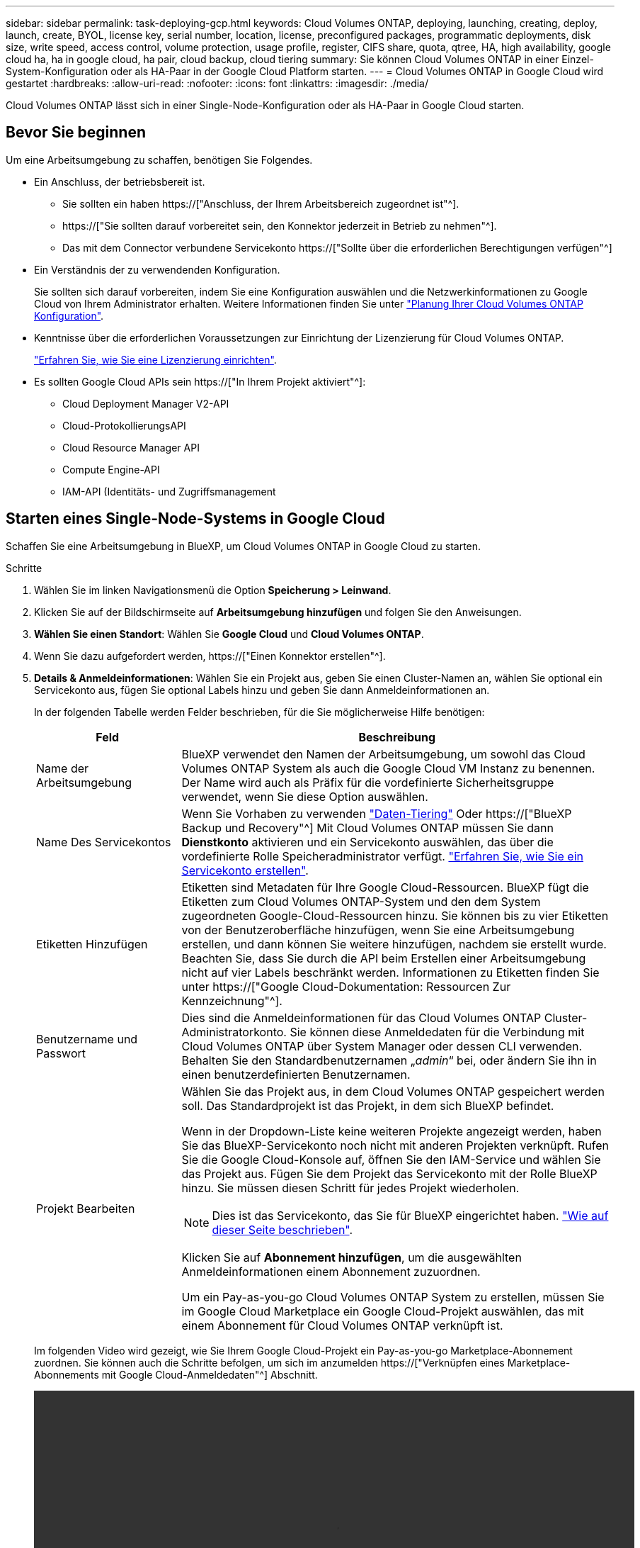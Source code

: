 ---
sidebar: sidebar 
permalink: task-deploying-gcp.html 
keywords: Cloud Volumes ONTAP, deploying, launching, creating, deploy, launch, create,  BYOL, license key, serial number, location, license, preconfigured packages, programmatic deployments, disk size, write speed, access control, volume protection, usage profile, register, CIFS share, quota, qtree, HA, high availability, google cloud ha, ha in google cloud, ha pair, cloud backup, cloud tiering 
summary: Sie können Cloud Volumes ONTAP in einer Einzel-System-Konfiguration oder als HA-Paar in der Google Cloud Platform starten. 
---
= Cloud Volumes ONTAP in Google Cloud wird gestartet
:hardbreaks:
:allow-uri-read: 
:nofooter: 
:icons: font
:linkattrs: 
:imagesdir: ./media/


[role="lead"]
Cloud Volumes ONTAP lässt sich in einer Single-Node-Konfiguration oder als HA-Paar in Google Cloud starten.



== Bevor Sie beginnen

Um eine Arbeitsumgebung zu schaffen, benötigen Sie Folgendes.

[[licensing]]
* Ein Anschluss, der betriebsbereit ist.
+
** Sie sollten ein haben https://["Anschluss, der Ihrem Arbeitsbereich zugeordnet ist"^].
** https://["Sie sollten darauf vorbereitet sein, den Konnektor jederzeit in Betrieb zu nehmen"^].
** Das mit dem Connector verbundene Servicekonto https://["Sollte über die erforderlichen Berechtigungen verfügen"^]


* Ein Verständnis der zu verwendenden Konfiguration.
+
Sie sollten sich darauf vorbereiten, indem Sie eine Konfiguration auswählen und die Netzwerkinformationen zu Google Cloud von Ihrem Administrator erhalten. Weitere Informationen finden Sie unter link:task-planning-your-config-gcp.html["Planung Ihrer Cloud Volumes ONTAP Konfiguration"].

* Kenntnisse über die erforderlichen Voraussetzungen zur Einrichtung der Lizenzierung für Cloud Volumes ONTAP.
+
link:task-set-up-licensing-google.html["Erfahren Sie, wie Sie eine Lizenzierung einrichten"].

* Es sollten Google Cloud APIs sein https://["In Ihrem Projekt aktiviert"^]:
+
** Cloud Deployment Manager V2-API
** Cloud-ProtokollierungsAPI
** Cloud Resource Manager API
** Compute Engine-API
** IAM-API (Identitäts- und Zugriffsmanagement






== Starten eines Single-Node-Systems in Google Cloud

Schaffen Sie eine Arbeitsumgebung in BlueXP, um Cloud Volumes ONTAP in Google Cloud zu starten.

.Schritte
. Wählen Sie im linken Navigationsmenü die Option *Speicherung > Leinwand*.
. [[Subscribe]]Klicken Sie auf der Bildschirmseite auf *Arbeitsumgebung hinzufügen* und folgen Sie den Anweisungen.
. *Wählen Sie einen Standort*: Wählen Sie *Google Cloud* und *Cloud Volumes ONTAP*.
. Wenn Sie dazu aufgefordert werden, https://["Einen Konnektor erstellen"^].
. *Details & Anmeldeinformationen*: Wählen Sie ein Projekt aus, geben Sie einen Cluster-Namen an, wählen Sie optional ein Servicekonto aus, fügen Sie optional Labels hinzu und geben Sie dann Anmeldeinformationen an.
+
In der folgenden Tabelle werden Felder beschrieben, für die Sie möglicherweise Hilfe benötigen:

+
[cols="25,75"]
|===
| Feld | Beschreibung 


| Name der Arbeitsumgebung | BlueXP verwendet den Namen der Arbeitsumgebung, um sowohl das Cloud Volumes ONTAP System als auch die Google Cloud VM Instanz zu benennen. Der Name wird auch als Präfix für die vordefinierte Sicherheitsgruppe verwendet, wenn Sie diese Option auswählen. 


| Name Des Servicekontos | Wenn Sie Vorhaben zu verwenden link:concept-data-tiering.html["Daten-Tiering"] Oder https://["BlueXP Backup und Recovery"^] Mit Cloud Volumes ONTAP müssen Sie dann *Dienstkonto* aktivieren und ein Servicekonto auswählen, das über die vordefinierte Rolle Speicheradministrator verfügt. link:task-creating-gcp-service-account.html["Erfahren Sie, wie Sie ein Servicekonto erstellen"]. 


| Etiketten Hinzufügen | Etiketten sind Metadaten für Ihre Google Cloud-Ressourcen. BlueXP fügt die Etiketten zum Cloud Volumes ONTAP-System und den dem System zugeordneten Google-Cloud-Ressourcen hinzu. Sie können bis zu vier Etiketten von der Benutzeroberfläche hinzufügen, wenn Sie eine Arbeitsumgebung erstellen, und dann können Sie weitere hinzufügen, nachdem sie erstellt wurde. Beachten Sie, dass Sie durch die API beim Erstellen einer Arbeitsumgebung nicht auf vier Labels beschränkt werden. Informationen zu Etiketten finden Sie unter https://["Google Cloud-Dokumentation: Ressourcen Zur Kennzeichnung"^]. 


| Benutzername und Passwort | Dies sind die Anmeldeinformationen für das Cloud Volumes ONTAP Cluster-Administratorkonto. Sie können diese Anmeldedaten für die Verbindung mit Cloud Volumes ONTAP über System Manager oder dessen CLI verwenden. Behalten Sie den Standardbenutzernamen „_admin_“ bei, oder ändern Sie ihn in einen benutzerdefinierten Benutzernamen. 


| Projekt Bearbeiten  a| 
Wählen Sie das Projekt aus, in dem Cloud Volumes ONTAP gespeichert werden soll. Das Standardprojekt ist das Projekt, in dem sich BlueXP befindet.

Wenn in der Dropdown-Liste keine weiteren Projekte angezeigt werden, haben Sie das BlueXP-Servicekonto noch nicht mit anderen Projekten verknüpft. Rufen Sie die Google Cloud-Konsole auf, öffnen Sie den IAM-Service und wählen Sie das Projekt aus. Fügen Sie dem Projekt das Servicekonto mit der Rolle BlueXP hinzu. Sie müssen diesen Schritt für jedes Projekt wiederholen.


NOTE: Dies ist das Servicekonto, das Sie für BlueXP eingerichtet haben. link:https://docs.netapp.com/us-en/cloud-manager-setup-admin/task-quick-start-connector-google.html["Wie auf dieser Seite beschrieben"^].

Klicken Sie auf *Abonnement hinzufügen*, um die ausgewählten Anmeldeinformationen einem Abonnement zuzuordnen.

Um ein Pay-as-you-go Cloud Volumes ONTAP System zu erstellen, müssen Sie im Google Cloud Marketplace ein Google Cloud-Projekt auswählen, das mit einem Abonnement für Cloud Volumes ONTAP verknüpft ist.

|===
+
Im folgenden Video wird gezeigt, wie Sie Ihrem Google Cloud-Projekt ein Pay-as-you-go Marketplace-Abonnement zuordnen. Sie können auch die Schritte befolgen, um sich im anzumelden https://["Verknüpfen eines Marketplace-Abonnements mit Google Cloud-Anmeldedaten"^] Abschnitt.

+
video::video_subscribing_gcp.mp4[width=848,height=480]
. *Services*: Wählen Sie die Dienste aus, die Sie auf diesem System verwenden möchten. Um BlueXP Backup und Recovery auszuwählen oder BlueXP Tiering zu verwenden, müssen Sie das Servicekonto in Schritt 3 angegeben haben.
+

TIP: Wenn SIE WORM und Daten-Tiering nutzen möchten, müssen Sie BlueXP Backup und Recovery deaktivieren und eine Cloud Volumes ONTAP Arbeitsumgebung mit Version 9.8 oder höher implementieren.

. *Standort & Konnektivität*: Wählen Sie einen Speicherort, wählen Sie eine Firewall-Richtlinie und bestätigen Sie die Netzwerkverbindung mit Google Cloud Speicher für Daten-Tiering.
+
In der folgenden Tabelle werden Felder beschrieben, für die Sie möglicherweise Hilfe benötigen:

+
[cols="25,75"]
|===
| Feld | Beschreibung 


| Konnektivitätsprüfung | Für das Tiering selten genutzter Daten auf einen Google Cloud Storage-Bucket muss das Subnetz, in dem Cloud Volumes ONTAP residiert, für privaten Google Zugriff konfiguriert sein. Anweisungen finden Sie unter https://["Google Cloud Documentation: Configuring Private Google Access"^]. 


| Generierte Firewallrichtlinie  a| 
Wenn Sie BlueXP die Firewall-Richtlinie für Sie generieren lassen, müssen Sie festlegen, wie Sie den Datenverkehr zulassen:

** Wenn Sie *Selected VPC Only* wählen, ist der Quellfilter für eingehenden Datenverkehr der Subnetz-Bereich des ausgewählten VPC und der Subnetz-Bereich des VPC, in dem sich der Connector befindet. Dies ist die empfohlene Option.
** Wenn Sie *Alle VPCs* wählen, ist der Quellfilter für eingehenden Datenverkehr der IP-Bereich 0.0.0.0/0.




| Vorhandene Firewallrichtlinie verwenden | Wenn Sie eine vorhandene Firewallrichtlinie verwenden, stellen Sie sicher, dass diese die erforderlichen Regeln enthält. link:reference-networking-gcp.html#firewall-rules-for-cloud-volumes-ontap["Informieren Sie sich über die Firewall-Regeln für Cloud Volumes ONTAP"]. 
|===
. *Charging Methods and NSS Account*: Geben Sie an, welche Ladungsoption Sie mit diesem System verwenden möchten, und geben Sie dann ein NetApp Support Site Konto an.
+
** link:concept-licensing.html["Informieren Sie sich über Lizenzoptionen für Cloud Volumes ONTAP"].
** link:task-set-up-licensing-google.html["Erfahren Sie, wie Sie eine Lizenzierung einrichten"].


. *Vorkonfigurierte Pakete*: Wählen Sie eines der Pakete, um schnell ein Cloud Volumes ONTAP System bereitzustellen, oder klicken Sie auf *eigene Konfiguration erstellen*.
+
Wenn Sie eines der Pakete auswählen, müssen Sie nur ein Volume angeben und dann die Konfiguration prüfen und genehmigen.

. *Lizenzierung*: Ändern Sie die Cloud Volumes ONTAP-Version nach Bedarf und wählen Sie einen Maschinentyp.
+

NOTE: Wenn für die ausgewählte Version eine neuere Version von Release Candidate, General Availability oder Patch Release verfügbar ist, aktualisiert BlueXP das System auf diese Version, wenn die Arbeitsumgebung erstellt wird. Das Update erfolgt beispielsweise, wenn Sie Cloud Volumes ONTAP 9.10.1 und 9.10.1 P4 auswählen. Das Update erfolgt nicht von einem Release zum anderen, z. B. von 9.6 bis 9.7.

. *Zugrunde liegende Speicherressourcen*: Wählen Sie die Einstellungen für das anfängliche Aggregat: Einen Datenträgertyp und die Größe für jede Platte.
+
Der Festplattentyp ist für das anfängliche Volume. Sie können einen anderen Festplattentyp für nachfolgende Volumes auswählen.

+
Die Festplattengröße ist für alle Festplatten im ursprünglichen Aggregat und für alle zusätzlichen Aggregate bestimmt, die BlueXP erzeugt, wenn Sie die einfache Bereitstellungsoption verwenden. Mithilfe der erweiterten Zuweisungsoption können Sie Aggregate erstellen, die eine andere Festplattengröße verwenden.

+
Hilfe bei der Auswahl von Festplattentyp und -Größe finden Sie unter link:task-planning-your-config-gcp.html#sizing-your-system-in-gcp["Dimensionierung Ihres Systems in Google Cloud"].

. *Schreibgeschwindigkeit und WURM*:
+
.. Wählen Sie bei Bedarf * Normal* oder *High* Schreibgeschwindigkeit.
+
link:concept-write-speed.html["Erfahren Sie mehr über Schreibgeschwindigkeit"].

.. Aktivieren Sie auf Wunsch den WORM-Storage (Write Once, Read Many).
+
WORM kann nicht aktiviert werden, wenn Daten-Tiering für Cloud Volumes ONTAP-Versionen 9.7 und darunter aktiviert wurde. Ein Wechsel- oder Downgrade auf Cloud Volumes ONTAP 9.8 ist nach Aktivierung VON WORM und Tiering gesperrt.

+
link:concept-worm.html["Erfahren Sie mehr über WORM Storage"].

.. Wenn Sie DEN WORM-Speicher aktivieren, wählen Sie den Aufbewahrungszeitraum aus.


. *Daten-Tiering in Google Cloud Platform*: Wählen Sie, ob Daten-Tiering auf dem ursprünglichen Aggregat aktiviert werden soll, wählen Sie eine Speicherklasse für die Tiered Data aus und wählen Sie dann entweder ein Servicekonto mit der vordefinierten Storage Admin-Rolle aus (erforderlich für Cloud Volumes ONTAP 9.7 oder höher), Oder wählen Sie ein Google Cloud Konto aus (erforderlich für Cloud Volumes ONTAP 9.6).
+
Beachten Sie Folgendes:

+
** BlueXP legt das Servicekonto auf der Cloud Volumes ONTAP-Instanz fest. Dieses Servicekonto bietet Berechtigungen für Daten-Tiering zu einem Google Cloud Storage Bucket. Stellen Sie sicher, dass Sie das Connector-Dienstkonto als Benutzer des Tiering-Dienstkontos hinzufügen, andernfalls können Sie es nicht in BlueXP auswählen
** Hilfe zum Hinzufügen eines Google Cloud-Kontos finden Sie unter https://["Einrichten und Hinzufügen von Google Cloud-Konten für Daten-Tiering mit 9.6"^].
** Sie können eine bestimmte Volume-Tiering-Richtlinie auswählen, wenn Sie ein Volume erstellen oder bearbeiten.
** Wenn Sie das Daten-Tiering deaktivieren, können Sie es bei nachfolgenden Aggregaten aktivieren. Sie müssen das System jedoch deaktivieren und ein Service-Konto über die Google Cloud Konsole hinzufügen.
+
link:concept-data-tiering.html["Weitere Informationen zum Daten-Tiering"].



. *Create Volume*: Geben Sie Details für den neuen Datenträger ein oder klicken Sie auf *Skip*.
+
link:concept-client-protocols.html["Hier erhalten Sie Informationen zu den unterstützten Client-Protokollen und -Versionen"].

+
Einige der Felder auf dieser Seite sind selbsterklärend. In der folgenden Tabelle werden Felder beschrieben, für die Sie möglicherweise Hilfe benötigen:

+
[cols="25,75"]
|===
| Feld | Beschreibung 


| Größe | Die maximale Größe, die Sie eingeben können, hängt weitgehend davon ab, ob Sie Thin Provisioning aktivieren, wodurch Sie ein Volume erstellen können, das größer ist als der derzeit verfügbare physische Storage. 


| Zugriffskontrolle (nur für NFS) | Eine Exportrichtlinie definiert die Clients im Subnetz, die auf das Volume zugreifen können. Standardmäßig gibt BlueXP einen Wert ein, der Zugriff auf alle Instanzen im Subnetz bietet. 


| Berechtigungen und Benutzer/Gruppen (nur für CIFS) | Mit diesen Feldern können Sie die Zugriffsebene auf eine Freigabe für Benutzer und Gruppen steuern (auch Zugriffssteuerungslisten oder ACLs genannt). Sie können lokale oder domänenbasierte Windows-Benutzer oder -Gruppen oder UNIX-Benutzer oder -Gruppen angeben. Wenn Sie einen Domain-Windows-Benutzernamen angeben, müssen Sie die Domäne des Benutzers mit dem Format Domain\Benutzername einschließen. 


| Snapshot-Richtlinie | Eine Snapshot Kopierrichtlinie gibt die Häufigkeit und Anzahl der automatisch erstellten NetApp Snapshot Kopien an. Bei einer NetApp Snapshot Kopie handelt es sich um ein zeitpunktgenaues Filesystem Image, das keine Performance-Einbußen aufweist und minimalen Storage erfordert. Sie können die Standardrichtlinie oder keine auswählen. Sie können keine für transiente Daten auswählen, z. B. tempdb für Microsoft SQL Server. 


| Erweiterte Optionen (nur für NFS) | Wählen Sie eine NFS-Version für das Volume: Entweder NFSv3 oder NFSv4. 


| Initiatorgruppe und IQN (nur für iSCSI) | ISCSI-Storage-Ziele werden LUNs (logische Einheiten) genannt und Hosts als Standard-Block-Geräte präsentiert. Initiatorgruppen sind Tabellen mit iSCSI-Host-Node-Namen und steuern, welche Initiatoren Zugriff auf welche LUNs haben. ISCSI-Ziele werden über standardmäßige Ethernet-Netzwerkadapter (NICs), TCP Offload Engine (TOE) Karten mit Software-Initiatoren, konvergierte Netzwerkadapter (CNAs) oder dedizierte Host Bust Adapter (HBAs) mit dem Netzwerk verbunden und durch iSCSI Qualified Names (IQNs) identifiziert. Wenn Sie ein iSCSI-Volume erstellen, erstellt BlueXP automatisch eine LUN für Sie. Wir haben es einfach gemacht, indem wir nur eine LUN pro Volumen erstellen, so gibt es keine Verwaltung beteiligt. Nachdem Sie das Volume erstellt haben, link:task-connect-lun.html["Verwenden Sie den IQN, um von den Hosts eine Verbindung zur LUN herzustellen"]. 
|===
+
Die folgende Abbildung zeigt die für das CIFS-Protokoll ausgefüllte Volume-Seite:

+
image:screenshot_cot_vol.gif["Screenshot: Zeigt die Seite Volume, die für eine Cloud Volumes ONTAP Instanz ausgefüllt wurde."]

. *CIFS Setup*: Wenn Sie das CIFS-Protokoll wählen, richten Sie einen CIFS-Server ein.
+
[cols="25,75"]
|===
| Feld | Beschreibung 


| Primäre und sekundäre DNS-IP-Adresse | Die IP-Adressen der DNS-Server, die die Namensauflösung für den CIFS-Server bereitstellen. Die aufgeführten DNS-Server müssen die Servicestandortdatensätze (SRV) enthalten, die zum Auffinden der Active Directory LDAP-Server und Domänencontroller für die Domain, der der CIFS-Server beitreten wird, erforderlich sind. Wenn Sie Google Managed Active Directory konfigurieren, kann standardmäßig mit der IP-Adresse 169.254.169.254 auf AD zugegriffen werden. 


| Active Directory-Domäne, der Sie beitreten möchten | Der FQDN der Active Directory (AD)-Domain, der der CIFS-Server beitreten soll. 


| Anmeldeinformationen, die zur Aufnahme in die Domäne autorisiert sind | Der Name und das Kennwort eines Windows-Kontos mit ausreichenden Berechtigungen zum Hinzufügen von Computern zur angegebenen Organisationseinheit (OU) innerhalb der AD-Domäne. 


| CIFS-Server-BIOS-Name | Ein CIFS-Servername, der in der AD-Domain eindeutig ist. 


| Organisationseinheit | Die Organisationseinheit innerhalb der AD-Domain, die dem CIFS-Server zugeordnet werden soll. Der Standardwert lautet CN=Computers. Um von Google verwaltete Microsoft AD als AD-Server für Cloud Volumes ONTAP zu konfigurieren, geben Sie in diesem Feld *OU=Computer,OU=Cloud* ein.https://["Google Cloud Documentation: Organizational Units in Google Managed Microsoft AD"^] 


| DNS-Domäne | Die DNS-Domain für die Cloud Volumes ONTAP Storage Virtual Machine (SVM). In den meisten Fällen entspricht die Domäne der AD-Domäne. 


| NTP-Server | Wählen Sie *Active Directory-Domäne verwenden* aus, um einen NTP-Server mit Active Directory-DNS zu konfigurieren. Wenn Sie einen NTP-Server mit einer anderen Adresse konfigurieren müssen, sollten Sie die API verwenden. Siehe https://["BlueXP Automation Dokumentation"^] Entsprechende Details. Beachten Sie, dass Sie einen NTP-Server nur beim Erstellen eines CIFS-Servers konfigurieren können. Er ist nicht konfigurierbar, nachdem Sie den CIFS-Server erstellt haben. 
|===
. *Nutzungsprofil, Festplattentyp und Tiering-Richtlinie*: Wählen Sie aus, ob Sie Funktionen für die Storage-Effizienz aktivieren und gegebenenfalls die Volume Tiering-Richtlinie ändern möchten.
+
Weitere Informationen finden Sie unter link:task-planning-your-config-gcp.html#choosing-a-volume-usage-profile["Allgemeines zu Volume-Nutzungsprofilen"] Und link:concept-data-tiering.html["Data Tiering - Übersicht"].

. *Überprüfen & Genehmigen*: Überprüfen und bestätigen Sie Ihre Auswahl.
+
.. Überprüfen Sie die Details zur Konfiguration.
.. Klicken Sie auf *Weitere Informationen*, um weitere Informationen zum Support und den Google Cloud-Ressourcen zu erhalten, die BlueXP kaufen wird.
.. Aktivieren Sie die Kontrollkästchen *Ich verstehe...*.
.. Klicken Sie Auf *Go*.




.Ergebnis
BlueXP implementiert das Cloud Volumes ONTAP-System. Sie können den Fortschritt in der Timeline verfolgen.

Wenn Sie Probleme bei der Implementierung des Cloud Volumes ONTAP Systems haben, lesen Sie die Fehlermeldung. Sie können auch die Arbeitsumgebung auswählen und auf *Umgebung neu erstellen* klicken.

Weitere Hilfe finden Sie unter https://["NetApp Cloud Volumes ONTAP Support"^].

.Nachdem Sie fertig sind
* Wenn Sie eine CIFS-Freigabe bereitgestellt haben, erteilen Sie Benutzern oder Gruppen Berechtigungen für die Dateien und Ordner, und überprüfen Sie, ob diese Benutzer auf die Freigabe zugreifen und eine Datei erstellen können.
* Wenn Sie Kontingente auf Volumes anwenden möchten, verwenden Sie System Manager oder die CLI.
+
Mithilfe von Quotas können Sie den Speicherplatz und die Anzahl der von einem Benutzer, einer Gruppe oder qtree verwendeten Dateien einschränken oder nachverfolgen.





== Starten eines HA-Paars in Google Cloud

Schaffen Sie eine Arbeitsumgebung in BlueXP, um Cloud Volumes ONTAP in Google Cloud zu starten.

.Schritte
. Wählen Sie im linken Navigationsmenü die Option *Speicherung > Leinwand*.
. Klicken Sie auf der Seite Arbeitsfläche auf *Arbeitsumgebung hinzufügen* und folgen Sie den Anweisungen.
. *Wählen Sie einen Standort*: Wählen Sie *Google Cloud* und *Cloud Volumes ONTAP HA*.
. *Details & Anmeldeinformationen*: Wählen Sie ein Projekt aus, geben Sie einen Cluster-Namen an, wählen Sie optional ein Servicekonto aus, fügen Sie optional Labels hinzu und geben Sie dann Anmeldeinformationen an.
+
In der folgenden Tabelle werden Felder beschrieben, für die Sie möglicherweise Hilfe benötigen:

+
[cols="25,75"]
|===
| Feld | Beschreibung 


| Name der Arbeitsumgebung | BlueXP verwendet den Namen der Arbeitsumgebung, um sowohl das Cloud Volumes ONTAP System als auch die Google Cloud VM Instanz zu benennen. Der Name wird auch als Präfix für die vordefinierte Sicherheitsgruppe verwendet, wenn Sie diese Option auswählen. 


| Name Des Servicekontos | Wenn Sie die verwenden möchten link:concept-data-tiering.html["BlueXP Tiering"] Oder https://["BlueXP Backup und Recovery"^] Services. Sie müssen den Schalter *Service-Konto* aktivieren und dann das Servicekonto auswählen, das die vordefinierte Rolle Storage-Admin hat. 


| Etiketten Hinzufügen | Etiketten sind Metadaten für Ihre Google Cloud-Ressourcen. BlueXP fügt die Etiketten zum Cloud Volumes ONTAP-System und den dem System zugeordneten Google-Cloud-Ressourcen hinzu. Sie können bis zu vier Etiketten von der Benutzeroberfläche hinzufügen, wenn Sie eine Arbeitsumgebung erstellen, und dann können Sie weitere hinzufügen, nachdem sie erstellt wurde. Beachten Sie, dass Sie durch die API beim Erstellen einer Arbeitsumgebung nicht auf vier Labels beschränkt werden. Informationen zu Etiketten finden Sie unter https://["Google Cloud-Dokumentation: Ressourcen Zur Kennzeichnung"^]. 


| Benutzername und Passwort | Dies sind die Anmeldeinformationen für das Cloud Volumes ONTAP Cluster-Administratorkonto. Sie können diese Anmeldedaten für die Verbindung mit Cloud Volumes ONTAP über System Manager oder dessen CLI verwenden. Behalten Sie den Standardbenutzernamen „_admin_“ bei, oder ändern Sie ihn in einen benutzerdefinierten Benutzernamen. 


| Projekt Bearbeiten  a| 
Wählen Sie das Projekt aus, in dem Cloud Volumes ONTAP gespeichert werden soll. Das Standardprojekt ist das Projekt, in dem sich BlueXP befindet.

Wenn in der Dropdown-Liste keine weiteren Projekte angezeigt werden, haben Sie das BlueXP-Servicekonto noch nicht mit anderen Projekten verknüpft. Rufen Sie die Google Cloud-Konsole auf, öffnen Sie den IAM-Service und wählen Sie das Projekt aus. Fügen Sie dem Projekt das Servicekonto mit der Rolle BlueXP hinzu. Sie müssen diesen Schritt für jedes Projekt wiederholen.


NOTE: Dies ist das Servicekonto, das Sie für BlueXP eingerichtet haben. link:https://docs.netapp.com/us-en/cloud-manager-setup-admin/task-quick-start-connector-google.html["Wie auf dieser Seite beschrieben"^].

Klicken Sie auf *Abonnement hinzufügen*, um die ausgewählten Anmeldeinformationen einem Abonnement zuzuordnen.

Um ein Pay-as-you-go Cloud Volumes ONTAP System zu erstellen, müssen Sie im Google Cloud Marketplace ein Google Cloud-Projekt auswählen, das mit einem Abonnement für Cloud Volumes ONTAP verknüpft ist.

|===
+
Im folgenden Video wird gezeigt, wie Sie Ihrem Google Cloud-Projekt ein Pay-as-you-go Marketplace-Abonnement zuordnen. Sie können auch die Schritte befolgen, um sich im anzumelden https://["Verknüpfen eines Marketplace-Abonnements mit Google Cloud-Anmeldedaten"^] Abschnitt.

+
video::video_subscribing_gcp.mp4[width=848,height=480]
. *Services*: Wählen Sie die Dienste aus, die Sie auf diesem System verwenden möchten. Um BlueXP Backup und Recovery auszuwählen oder BlueXP Tiering zu verwenden, müssen Sie das Servicekonto in Schritt 3 angegeben haben.
+

TIP: Wenn SIE WORM und Daten-Tiering nutzen möchten, müssen Sie BlueXP Backup und Recovery deaktivieren und eine Cloud Volumes ONTAP Arbeitsumgebung mit Version 9.8 oder höher implementieren.

. *HA-Implementierungsmodelle*: Wählen Sie mehrere Zonen (empfohlen) oder eine einzelne Zone für die HA-Konfiguration. Wählen Sie anschließend eine Region und Zonen aus.
+
link:concept-ha-google-cloud.html["Weitere Informationen zu den HA-Implementierungsmodellen"].

. *Konnektivität*: Wählen Sie vier verschiedene VPCs für die HA-Konfiguration, ein Subnetz in jedem VPC und wählen Sie dann eine Firewall-Richtlinie.
+
link:reference-networking-gcp.html["Erfahren Sie mehr über Netzwerkanforderungen"].

+
In der folgenden Tabelle werden Felder beschrieben, für die Sie möglicherweise Hilfe benötigen:

+
[cols="25,75"]
|===
| Feld | Beschreibung 


| Generierte Richtlinie  a| 
Wenn Sie BlueXP die Firewall-Richtlinie für Sie generieren lassen, müssen Sie festlegen, wie Sie den Datenverkehr zulassen:

** Wenn Sie *Selected VPC Only* wählen, ist der Quellfilter für eingehenden Datenverkehr der Subnetz-Bereich des ausgewählten VPC und der Subnetz-Bereich des VPC, in dem sich der Connector befindet. Dies ist die empfohlene Option.
** Wenn Sie *Alle VPCs* wählen, ist der Quellfilter für eingehenden Datenverkehr der IP-Bereich 0.0.0.0/0.




| Verwenden Sie vorhandene | Wenn Sie eine vorhandene Firewallrichtlinie verwenden, stellen Sie sicher, dass diese die erforderlichen Regeln enthält. link:reference-networking-gcp.html#firewall-rules-for-cloud-volumes-ontap["Informieren Sie sich über die Firewall-Regeln für Cloud Volumes ONTAP"]. 
|===
. *Charging Methods and NSS Account*: Geben Sie an, welche Ladungsoption Sie mit diesem System verwenden möchten, und geben Sie dann ein NetApp Support Site Konto an.
+
** link:concept-licensing.html["Informieren Sie sich über Lizenzoptionen für Cloud Volumes ONTAP"].
** link:task-set-up-licensing-google.html["Erfahren Sie, wie Sie eine Lizenzierung einrichten"].


. *Vorkonfigurierte Pakete*: Wählen Sie eines der Pakete, um schnell ein Cloud Volumes ONTAP System bereitzustellen, oder klicken Sie auf *eigene Konfiguration erstellen*.
+
Wenn Sie eines der Pakete auswählen, müssen Sie nur ein Volume angeben und dann die Konfiguration prüfen und genehmigen.

. *Lizenzierung*: Ändern Sie die Cloud Volumes ONTAP-Version nach Bedarf und wählen Sie einen Maschinentyp.
+

NOTE: Wenn für die ausgewählte Version eine neuere Version von Release Candidate, General Availability oder Patch Release verfügbar ist, aktualisiert BlueXP das System auf diese Version, wenn die Arbeitsumgebung erstellt wird. Das Update erfolgt beispielsweise, wenn Sie Cloud Volumes ONTAP 9.10.1 und 9.10.1 P4 auswählen. Das Update erfolgt nicht von einem Release zum anderen, z. B. von 9.6 bis 9.7.

. *Zugrunde liegende Speicherressourcen*: Wählen Sie die Einstellungen für das anfängliche Aggregat: Einen Datenträgertyp und die Größe für jede Platte.
+
Der Festplattentyp ist für das anfängliche Volume. Sie können einen anderen Festplattentyp für nachfolgende Volumes auswählen.

+
Die Festplattengröße ist für alle Festplatten im ursprünglichen Aggregat und für alle zusätzlichen Aggregate bestimmt, die BlueXP erzeugt, wenn Sie die einfache Bereitstellungsoption verwenden. Mithilfe der erweiterten Zuweisungsoption können Sie Aggregate erstellen, die eine andere Festplattengröße verwenden.

+
Hilfe bei der Auswahl von Festplattentyp und -Größe finden Sie unter link:task-planning-your-config-gcp.html#sizing-your-system-in-gcp["Dimensionierung Ihres Systems in Google Cloud"].

. *Schreibgeschwindigkeit und WURM*:
+
.. Wählen Sie bei Bedarf * Normal* oder *High* Schreibgeschwindigkeit.
+
link:concept-write-speed.html["Erfahren Sie mehr über Schreibgeschwindigkeit"].

+

NOTE: _Flash Cache_, hohe Schreibgeschwindigkeit und eine höhere maximale Übertragungseinheit (MTU) von 8,896 Byte sind über die Option *High* Write Speed mit den Instanztypen n2-Standard-16, n2-Standard-32, n2-Standard-48 und n2-Standard-64 verfügbar. Darüber hinaus erfordert die höhere MTU von 8,896 die Auswahl von VPC-1, VPC-2 und VPC-3 für die Implementierung. _Flash Cache_, hohe Schreibgeschwindigkeit und eine MTU von 8,896 sind Feature-abhängig und können innerhalb einer konfigurierten Instanz nicht einzeln deaktiviert werden. Weitere Informationen zu VPC-1, VPC-2 und VPC-3 finden Sie unter https://["Regeln für VPC-1, VPC-2 und VPC-3"].

.. Aktivieren Sie auf Wunsch den WORM-Storage (Write Once, Read Many).
+
WORM kann nicht aktiviert werden, wenn Daten-Tiering für Cloud Volumes ONTAP-Versionen 9.7 und darunter aktiviert wurde. Ein Wechsel- oder Downgrade auf Cloud Volumes ONTAP 9.8 ist nach Aktivierung VON WORM und Tiering gesperrt.

+
link:concept-worm.html["Erfahren Sie mehr über WORM Storage"].

.. Wenn Sie DEN WORM-Speicher aktivieren, wählen Sie den Aufbewahrungszeitraum aus.


. *Daten-Tiering in Google Cloud*: Wählen Sie, ob Daten-Tiering auf dem ursprünglichen Aggregat aktiviert werden soll, wählen Sie eine Speicherklasse für die Tiered-Daten und wählen Sie dann ein Service-Konto aus, das die vordefinierte Storage Admin-Rolle hat.
+
Beachten Sie Folgendes:

+
** BlueXP legt das Servicekonto auf der Cloud Volumes ONTAP-Instanz fest. Dieses Servicekonto bietet Berechtigungen für Daten-Tiering zu einem Google Cloud Storage Bucket. Stellen Sie sicher, dass Sie das Connector-Dienstkonto als Benutzer des Tiering-Dienstkontos hinzufügen, andernfalls können Sie es nicht in BlueXP auswählen.
** Sie können eine bestimmte Volume-Tiering-Richtlinie auswählen, wenn Sie ein Volume erstellen oder bearbeiten.
** Wenn Sie das Daten-Tiering deaktivieren, können Sie es bei nachfolgenden Aggregaten aktivieren. Sie müssen das System jedoch deaktivieren und ein Service-Konto über die Google Cloud Konsole hinzufügen.
+
link:concept-data-tiering.html["Weitere Informationen zum Daten-Tiering"].



. *Create Volume*: Geben Sie Details für den neuen Datenträger ein oder klicken Sie auf *Skip*.
+
link:concept-client-protocols.html["Hier erhalten Sie Informationen zu den unterstützten Client-Protokollen und -Versionen"].

+
Einige der Felder auf dieser Seite sind selbsterklärend. In der folgenden Tabelle werden Felder beschrieben, für die Sie möglicherweise Hilfe benötigen:

+
[cols="25,75"]
|===
| Feld | Beschreibung 


| Größe | Die maximale Größe, die Sie eingeben können, hängt weitgehend davon ab, ob Sie Thin Provisioning aktivieren, wodurch Sie ein Volume erstellen können, das größer ist als der derzeit verfügbare physische Storage. 


| Zugriffskontrolle (nur für NFS) | Eine Exportrichtlinie definiert die Clients im Subnetz, die auf das Volume zugreifen können. Standardmäßig gibt BlueXP einen Wert ein, der Zugriff auf alle Instanzen im Subnetz bietet. 


| Berechtigungen und Benutzer/Gruppen (nur für CIFS) | Mit diesen Feldern können Sie die Zugriffsebene auf eine Freigabe für Benutzer und Gruppen steuern (auch Zugriffssteuerungslisten oder ACLs genannt). Sie können lokale oder domänenbasierte Windows-Benutzer oder -Gruppen oder UNIX-Benutzer oder -Gruppen angeben. Wenn Sie einen Domain-Windows-Benutzernamen angeben, müssen Sie die Domäne des Benutzers mit dem Format Domain\Benutzername einschließen. 


| Snapshot-Richtlinie | Eine Snapshot Kopierrichtlinie gibt die Häufigkeit und Anzahl der automatisch erstellten NetApp Snapshot Kopien an. Bei einer NetApp Snapshot Kopie handelt es sich um ein zeitpunktgenaues Filesystem Image, das keine Performance-Einbußen aufweist und minimalen Storage erfordert. Sie können die Standardrichtlinie oder keine auswählen. Sie können keine für transiente Daten auswählen, z. B. tempdb für Microsoft SQL Server. 


| Erweiterte Optionen (nur für NFS) | Wählen Sie eine NFS-Version für das Volume: Entweder NFSv3 oder NFSv4. 


| Initiatorgruppe und IQN (nur für iSCSI) | ISCSI-Storage-Ziele werden LUNs (logische Einheiten) genannt und Hosts als Standard-Block-Geräte präsentiert. Initiatorgruppen sind Tabellen mit iSCSI-Host-Node-Namen und steuern, welche Initiatoren Zugriff auf welche LUNs haben. ISCSI-Ziele werden über standardmäßige Ethernet-Netzwerkadapter (NICs), TCP Offload Engine (TOE) Karten mit Software-Initiatoren, konvergierte Netzwerkadapter (CNAs) oder dedizierte Host Bust Adapter (HBAs) mit dem Netzwerk verbunden und durch iSCSI Qualified Names (IQNs) identifiziert. Wenn Sie ein iSCSI-Volume erstellen, erstellt BlueXP automatisch eine LUN für Sie. Wir haben es einfach gemacht, indem wir nur eine LUN pro Volumen erstellen, so gibt es keine Verwaltung beteiligt. Nachdem Sie das Volume erstellt haben, link:task-connect-lun.html["Verwenden Sie den IQN, um von den Hosts eine Verbindung zur LUN herzustellen"]. 
|===
+
Die folgende Abbildung zeigt die für das CIFS-Protokoll ausgefüllte Volume-Seite:

+
image:screenshot_cot_vol.gif["Screenshot: Zeigt die Seite Volume, die für eine Cloud Volumes ONTAP Instanz ausgefüllt wurde."]

. *CIFS Setup*: Wenn Sie das CIFS-Protokoll wählen, richten Sie einen CIFS-Server ein.
+
[cols="25,75"]
|===
| Feld | Beschreibung 


| Primäre und sekundäre DNS-IP-Adresse | Die IP-Adressen der DNS-Server, die die Namensauflösung für den CIFS-Server bereitstellen. Die aufgeführten DNS-Server müssen die Servicestandortdatensätze (SRV) enthalten, die zum Auffinden der Active Directory LDAP-Server und Domänencontroller für die Domain, der der CIFS-Server beitreten wird, erforderlich sind. Wenn Sie Google Managed Active Directory konfigurieren, kann standardmäßig mit der IP-Adresse 169.254.169.254 auf AD zugegriffen werden. 


| Active Directory-Domäne, der Sie beitreten möchten | Der FQDN der Active Directory (AD)-Domain, der der CIFS-Server beitreten soll. 


| Anmeldeinformationen, die zur Aufnahme in die Domäne autorisiert sind | Der Name und das Kennwort eines Windows-Kontos mit ausreichenden Berechtigungen zum Hinzufügen von Computern zur angegebenen Organisationseinheit (OU) innerhalb der AD-Domäne. 


| CIFS-Server-BIOS-Name | Ein CIFS-Servername, der in der AD-Domain eindeutig ist. 


| Organisationseinheit | Die Organisationseinheit innerhalb der AD-Domain, die dem CIFS-Server zugeordnet werden soll. Der Standardwert lautet CN=Computers. Um von Google verwaltete Microsoft AD als AD-Server für Cloud Volumes ONTAP zu konfigurieren, geben Sie in diesem Feld *OU=Computer,OU=Cloud* ein.https://["Google Cloud Documentation: Organizational Units in Google Managed Microsoft AD"^] 


| DNS-Domäne | Die DNS-Domain für die Cloud Volumes ONTAP Storage Virtual Machine (SVM). In den meisten Fällen entspricht die Domäne der AD-Domäne. 


| NTP-Server | Wählen Sie *Active Directory-Domäne verwenden* aus, um einen NTP-Server mit Active Directory-DNS zu konfigurieren. Wenn Sie einen NTP-Server mit einer anderen Adresse konfigurieren müssen, sollten Sie die API verwenden. Siehe https://["BlueXP Automation Dokumentation"^] Entsprechende Details. Beachten Sie, dass Sie einen NTP-Server nur beim Erstellen eines CIFS-Servers konfigurieren können. Er ist nicht konfigurierbar, nachdem Sie den CIFS-Server erstellt haben. 
|===
. *Nutzungsprofil, Festplattentyp und Tiering-Richtlinie*: Wählen Sie aus, ob Sie Funktionen für die Storage-Effizienz aktivieren und gegebenenfalls die Volume Tiering-Richtlinie ändern möchten.
+
Weitere Informationen finden Sie unter link:task-planning-your-config-gcp.html#choosing-a-volume-usage-profile["Allgemeines zu Volume-Nutzungsprofilen"] Und link:concept-data-tiering.html["Data Tiering - Übersicht"].

. *Überprüfen & Genehmigen*: Überprüfen und bestätigen Sie Ihre Auswahl.
+
.. Überprüfen Sie die Details zur Konfiguration.
.. Klicken Sie auf *Weitere Informationen*, um weitere Informationen zum Support und den Google Cloud-Ressourcen zu erhalten, die BlueXP kaufen wird.
.. Aktivieren Sie die Kontrollkästchen *Ich verstehe...*.
.. Klicken Sie Auf *Go*.




.Ergebnis
BlueXP implementiert das Cloud Volumes ONTAP-System. Sie können den Fortschritt in der Timeline verfolgen.

Wenn Sie Probleme bei der Implementierung des Cloud Volumes ONTAP Systems haben, lesen Sie die Fehlermeldung. Sie können auch die Arbeitsumgebung auswählen und auf *Umgebung neu erstellen* klicken.

Weitere Hilfe finden Sie unter https://["NetApp Cloud Volumes ONTAP Support"^].

.Nachdem Sie fertig sind
* Wenn Sie eine CIFS-Freigabe bereitgestellt haben, erteilen Sie Benutzern oder Gruppen Berechtigungen für die Dateien und Ordner, und überprüfen Sie, ob diese Benutzer auf die Freigabe zugreifen und eine Datei erstellen können.
* Wenn Sie Kontingente auf Volumes anwenden möchten, verwenden Sie System Manager oder die CLI.
+
Mithilfe von Quotas können Sie den Speicherplatz und die Anzahl der von einem Benutzer, einer Gruppe oder qtree verwendeten Dateien einschränken oder nachverfolgen.


